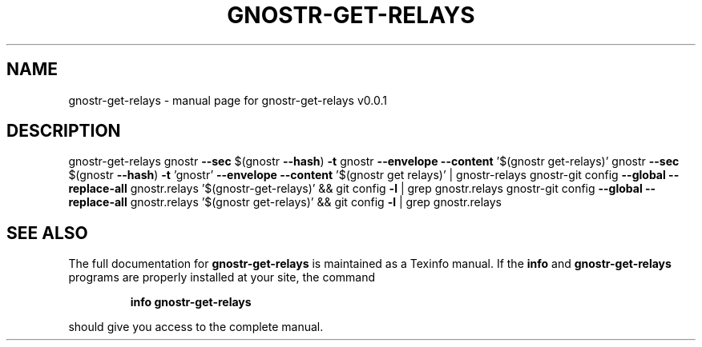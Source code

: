 .\" DO NOT MODIFY THIS FILE!  It was generated by help2man 1.49.3.
.TH GNOSTR-GET-RELAYS "1" "February 2024" "gnostr-get-relays v0.0.1" "User Commands"
.SH NAME
gnostr-get-relays \- manual page for gnostr-get-relays v0.0.1
.SH DESCRIPTION
gnostr\-get\-relays
gnostr \fB\-\-sec\fR $(gnostr \fB\-\-hash\fR) \fB\-t\fR gnostr \fB\-\-envelope\fR \fB\-\-content\fR '$(gnostr get\-relays)'
gnostr \fB\-\-sec\fR $(gnostr \fB\-\-hash\fR) \fB\-t\fR 'gnostr' \fB\-\-envelope\fR \fB\-\-content\fR '$(gnostr get relays)' | gnostr\-relays
gnostr\-git config \fB\-\-global\fR \fB\-\-replace\-all\fR gnostr.relays '$(gnostr\-get\-relays)' && git config \fB\-l\fR | grep gnostr.relays
gnostr\-git config \fB\-\-global\fR \fB\-\-replace\-all\fR gnostr.relays '$(gnostr get\-relays)' && git config \fB\-l\fR | grep gnostr.relays
.SH "SEE ALSO"
The full documentation for
.B gnostr-get-relays
is maintained as a Texinfo manual.  If the
.B info
and
.B gnostr-get-relays
programs are properly installed at your site, the command
.IP
.B info gnostr-get-relays
.PP
should give you access to the complete manual.
